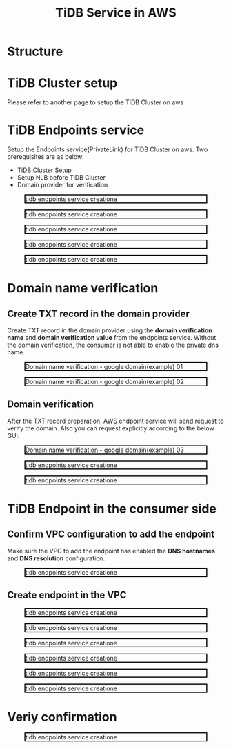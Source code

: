 #+TITLE: TiDB Service in AWS
* Structure
* TiDB Cluster setup
Please refer to another page to setup the TiDB Cluster on aws
* TiDB Endpoints service
  Setup the Endpoints service(PrivateLink) for TiDB Cluster on aws. Two prerequisites are as below:
  + TiDB Cluster Setup
  + Setup NLB before TiDB Cluster
  + Domain provider for verification
#+CAPTION: tidb endpoints service creatione
#+ATTR_HTML: :width 800 :style border:2px solid black;
[[./png/tidb-endpoints/tidb-service.01.png]]
#+CAPTION: tidb endpoints service creatione
#+ATTR_HTML: :width 800 :style border:2px solid black;
[[./png/tidb-endpoints/tidb-service.02.png]]
#+CAPTION: tidb endpoints service creatione
#+ATTR_HTML: :width 800 :style border:2px solid black;
[[./png/tidb-endpoints/tidb-service.03.png]]
#+CAPTION: tidb endpoints service creatione
#+ATTR_HTML: :width 800 :style border:2px solid black;
[[./png/tidb-endpoints/tidb-service.04.png]]
#+CAPTION: tidb endpoints service creatione
#+ATTR_HTML: :width 800 :style border:2px solid black;
[[./png/tidb-endpoints/tidb-service.05.png]]
* Domain name verification
** Create TXT record in the domain provider
   Create TXT record in the domain provider using the **domain verification name** and **domain verification value** from the endpoints service. Without the domain verification,
 the consumer is not able to enable the private dns name.
#+CAPTION: Domain name verification - google domain(example) 01
#+ATTR_HTML: :width 800 :style border:2px solid black;
[[./png/tidb-endpoints/tidb-service.06.png]]
#+CAPTION: Domain name verification - google domain(example) 02
#+ATTR_HTML: :width 800 :style border:2px solid black;
[[./png/tidb-endpoints/tidb-service.07.png]]
** Domain verification
   After the TXT record preparation, AWS endpoint service will send request to verify the domain. Also you can request explicitly according to the below GUI. 
#+CAPTION: Domain name verification - google domain(example) 03
#+ATTR_HTML: :width 800 :style border:2px solid black;
[[./png/tidb-endpoints/tidb-service.08.png]]
#+CAPTION: tidb endpoints service creatione
#+ATTR_HTML: :width 800 :style border:2px solid black;
[[./png/tidb-endpoints/tidb-service.09.png]]
#+CAPTION: tidb endpoints service creatione
#+ATTR_HTML: :width 800 :style border:2px solid black;
[[./png/tidb-endpoints/tidb-service.10.png]]

* TiDB Endpoint in the consumer side
** Confirm VPC configuration to add the endpoint
   Make sure the VPC to add the endpoint has enabled the **DNS hostnames** and **DNS resolution** configuration.
   
#+CAPTION: tidb endpoints service creatione
#+ATTR_HTML: :width 800 :style border:2px solid black;
[[./png/tidb-endpoints/tidb-service.11.png]]
** Create endpoint in the VPC
#+CAPTION: tidb endpoints service creatione
#+ATTR_HTML: :width 800 :style border:2px solid black;
[[./png/tidb-endpoints/tidb-service.12.png]]
#+CAPTION: tidb endpoints service creatione
#+ATTR_HTML: :width 800 :style border:2px solid black;
[[./png/tidb-endpoints/tidb-service.13.png]]
#+CAPTION: tidb endpoints service creatione
#+ATTR_HTML: :width 800 :style border:2px solid black;
[[./png/tidb-endpoints/tidb-service.14.png]]
#+CAPTION: tidb endpoints service creatione
#+ATTR_HTML: :width 800 :style border:2px solid black;
[[./png/tidb-endpoints/tidb-service.15.png]]
#+CAPTION: tidb endpoints service creatione
#+ATTR_HTML: :width 800 :style border:2px solid black;
[[./png/tidb-endpoints/tidb-service.16.png]]
#+CAPTION: tidb endpoints service creatione
#+ATTR_HTML: :width 800 :style border:2px solid black;
[[./png/tidb-endpoints/tidb-service.17.png]]

* Veriy confirmation
#+CAPTION: tidb endpoints service creatione
#+ATTR_HTML: :width 800 :style border:2px solid black;
[[./png/tidb-endpoints/tidb-service.18.png]]
